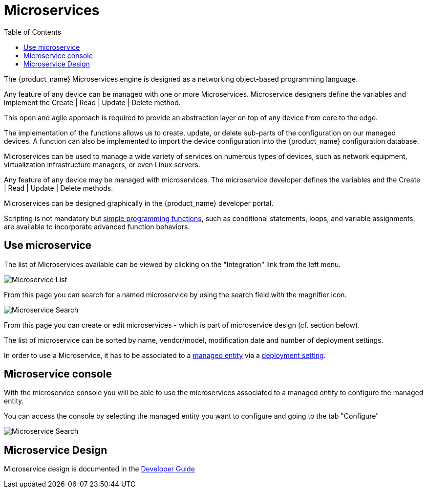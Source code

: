 = Microservices
:doctype: book
:imagesdir: ./resources/
ifdef::env-github,env-browser[:outfilesuffix: .adoc]
:toc: left
:toclevels: 4 

The {product_name} Microservices engine is designed as a networking object-based programming language.

Any feature of any device can be managed with one or more Microservices. 
Microservice designers define the variables and implement the Create | Read | Update | Delete method.

This open and agile approach is required to provide an abstraction layer on top of any device from core to the edge.

The implementation of the functions allows us to create, update, or delete sub-parts of the configuration on our managed devices. 
A function can also be implemented to import the device configuration into the {product_name} configuration database.

Microservices can be used to manage a wide variety of services on numerous types of devices, such as network equipment, virtualization infrastructure managers, or even Linux servers.

Any feature of any device may be managed with microservices. The microservice developer defines the variables and the Create | Read | Update | Delete methods. 

Microservices can be designed graphically in the {product_name} developer portal. 

Scripting is not mandatory but link:../developer-guide/microservice_smarty_templating{outfilesuffix}[simple programming functions], such as conditional statements, loops, and variable assignments, are available to incorporate advanced function behaviors.

== Use microservice

The list of Microservices available can be viewed by clicking on the "Integration" link from the left menu.

image:images/configurations_me_list_admin.png[Microservice List]

From this page you can search for a named microservice by using the search field with the magnifier icon.

image:images/configurations_ms_search.png[Microservice Search]

From this page you can create or edit microservices - which is part of microservice design (cf. section below).

The list of microservice can be sorted by name, vendor/model, modification date and number of deployment settings.

In order to use a Microservice, it has to be associated to a link:managed_entities{outfilesuffix}[managed entity] via a link:configuration_deployment_settings{outfilesuffix}[deployment setting].

[#microservice-console]
== Microservice console

With the microservice console you will be able to use the microservices associated to a managed entity to configure the managed entity.

You can access the console by selecting the managed entity you want to configure and going to the tab "Configure"

image:images/microservice_console.png[Microservice Search]



== Microservice Design

Microservice design is documented in the link:../developer-guide/index{outfilesuffix}[Developer Guide]

